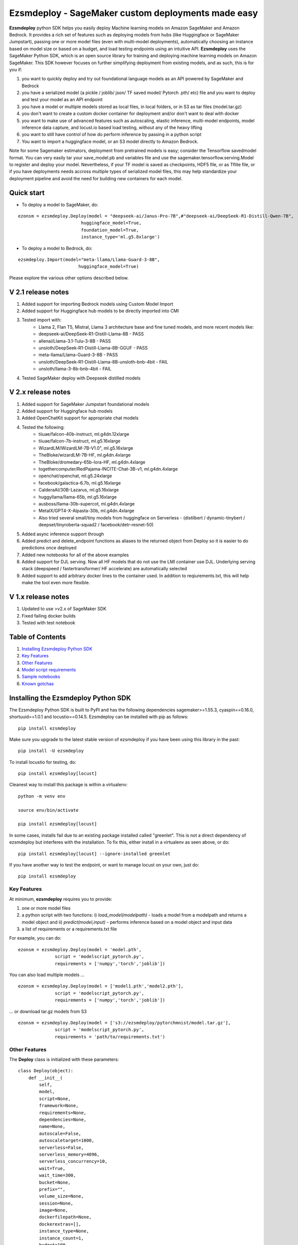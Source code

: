 ====================================================
Ezsmdeploy - SageMaker custom deployments made easy
====================================================

.. image:: https://img.shields.io/pypi/v/ezsmdeploy.svg
   :target: https://pypi.python.org/pypi/ezsmdeploy
   :alt: Latest Version

.. image:: https://img.shields.io/badge/code_style-black-000000.svg
   :target: https://github.com/python/black
   :alt: Code style: black

.. image:: https://img.shields.io/badge/License-MIT-yellow.svg
   :target: https://opensource.org/licenses/MIT
   :alt: License: MIT

.. image:: https://img.shields.io/badge/Made%20With-Love-orange.svg
   :target: https://pypi.python.org/pypi/ezsmdeploy
   :alt: Made With Love

.. image:: https://img.shields.io/badge/Gen-AI-8A2BE2
   :target: https://pypi.python.org/pypi/ezsmdeploy
   :alt: GenAI
   
   

**Ezsmdeploy** python SDK helps you easily deploy Machine learning models on Amazon SageMaker and Amazon Bedrock. It provides a rich set of features such as deploying models from hubs (like Huggingface or SageMaker Jumpstart), passing one or more model files (even with multi-model deployments), automatically choosing an instance based on model size or based on a budget, and load testing endpoints using an intuitive API. **Ezsmdeploy** uses the SageMaker Python SDK, which is an open source library for training and deploying machine learning models on Amazon SageMaker. This SDK however focuses on further simplifying deployment from existing models, and as such, this is for you if:

1.  you want to quickly deploy and try out foundational language models as an API powered by SageMaker and Bedrock
2.  you have a serialized model (a pickle / joblib/ json/ TF saved model/ Pytorch .pth/ etc) file and you want to deploy and test your model as an API endpoint
3. you have a model or multiple models stored as local files, in local folders, or in S3 as tar files (model.tar.gz)
4. you don't want to create a custom docker container for deployment and/or don't want to deal with docker
5. you want to make use of advanced features such as autoscaling, elastic inference, multi-model endpoints, model inference data capture, and locust.io based load testing, without any of the heavy lifting
6. you want to still have control of how do perform inference by passing in a python script
7. You want to import a huggingface model, or an S3 model directly to Amazon Bedrock.

Note for some Sagemaker estimators, deployment from pretrained models is easy; consider the Tensorflow savedmodel format. You can very easily tar your save_model.pb and variables file and use the sagemaker.tensorflow.serving.Model to register and deploy your model. Nevertheless, if your TF model is saved as checkpoints, HDF5 file, or as Tflite file, or if you have deployments needs accross multiple types of serialized model files, this may help standardize your deployment pipeline and avoid the need for building new containers for each model.

Quick start
-----------

- To deploy a model to SageMaker, do:

::

    ezonsm = ezsmdeploy.Deploy(model = "deepseek-ai/Janus-Pro-7B",#"deepseek-ai/DeepSeek-R1-Distill-Qwen-7B",
                            huggingface_model=True,
                            foundation_model=True,
                            instance_type='ml.g5.8xlarge')


- To deploy a model to Bedrock, do:

::

    ezsmdeploy.Import(model="meta-llama/Llama-Guard-3-8B",
                           huggingface_model=True)


Please explore the various other options described below.

V 2.1 release notes
-------------------
1. Added support for importing Bedrock models using Custom Model Import
2. Added support for Huggingface hub models to be directly imported into CMI
3. Tested import with:
    - Llama 2, Flan T5, Mistral, Llama 3 architecture base and fine tuned models, and more recent models like:
    - deepseek-ai/DeepSeek-R1-Distill-Llama-8B - PASS
    - allenai/Llama-3.1-Tulu-3-8B - PASS
    - unsloth/DeepSeek-R1-Distill-Llama-8B-GGUF - PASS
    - meta-llama/Llama-Guard-3-8B - PASS
    - unsloth/DeepSeek-R1-Distill-Llama-8B-unsloth-bnb-4bit - FAIL
    - unsloth/llama-3-8b-bnb-4bit - FAIL
4. Tested SageMaker deploy with Deepseek distilled models

V 2.x release notes
-------------------
1. Added support for SageMaker Jumpstart foundational models
2. Added support for Huggingface hub models
3. Added OpenChatKit support for appropriate chat models
4. Tested the following:
    - tiiuae/falcon-40b-instruct, ml.g4dn.12xlarge
    - tiiuae/falcon-7b-instruct, ml.g5.16xlarge
    - WizardLM/WizardLM-7B-V1.0", ml.g5.16xlarge
    - TheBloke/wizardLM-7B-HF, ml.g4dn.4xlarge
    - TheBloke/dromedary-65b-lora-HF, ml.g4dn.4xlarge
    - togethercomputer/RedPajama-INCITE-Chat-3B-v1, ml.g4dn.4xlarge
    - openchat/openchat, ml.g5.24xlarge
    - facebook/galactica-6.7b, ml.g5.16xlarge
    - CalderaAI/30B-Lazarus, ml.g5.16xlarge
    - huggyllama/llama-65b, ml.g5.16xlarge
    - ausboss/llama-30b-supercot, ml.g4dn.4xlarge
    - MetaIX/GPT4-X-Alpasta-30b, ml.g4dn.4xlarge
    - Also tried several small/tiny models from huggingface on Serverless - (distilbert / dynamic-tinybert / deepset/tinyroberta-squad2 / facebook/detr-resnet-50) 
5. Added async inference support through 
6. Added predict and delete_endpoint functions as aliases to the returned object from Deploy so it is easier to do predictions once deployed
7. Added new notebooks for all of the above examples
8. Added support for DJL serving. Now all HF models that do not use the LMI container use DJL. Underlying serving stack (deepspeed / fastertransformer/ HF accelerate) are automatically selected
9. Added support to add arbitrary docker lines to the container used. In addition to reqiurements.txt, this will help make the tool even more flexible.


V 1.x release notes
-------------------
1. Updated to use >v2.x of SageMaker SDK
2. Fixed failing docker builds
3. Tested with test notebook


Table of Contents
-----------------
1. `Installing Ezsmdeploy Python SDK <#installing-the-ezsmdeploy-python-sdk>`__
2. `Key Features <#key-features>`__
3. `Other Features <#other-features>`__
4. `Model script requirements <#model-script-requirements>`__
5. `Sample notebooks <#sample-notebooks>`__
6. `Known gotchas <#known-gotchas>`__

Installing the Ezsmdeploy Python SDK
------------------------------------


The Ezsmdeploy Python SDK is built to PyPI and has the following dependencies sagemaker>=1.55.3, cyaspin==0.16.0,  shortuuid==1.0.1 and locustio==0.14.5. Ezsmdeploy can be installed with pip as follows:

::

    pip install ezsmdeploy
    
Make sure you upgrade to the latest stable version of ezsmdeploy if you have been using this library in the past:

::

    pip install -U ezsmdeploy

To install locustio for testing, do:


::

    pip install ezsmdeploy[locust]

Cleanest way to install this package is within a virtualenv:


::

    python -m venv env
    
    source env/bin/activate

    pip install ezsmdeploy[locust]


In some cases, installs fail due to an existing package installed called "greenlet". This is not a direct dependency of ezsmdeploy but interferes with the installation. To fix this, either install in a virtualenv as seen above, or do:

::

    pip install ezsmdeploy[locust] --ignore-installed greenlet
    
    
If you have another way to test the endpoint, or want to manage locust on your own, just do:

::

    pip install ezsmdeploy
    
   

Key Features
~~~~~~~~~~~~

At minimum, **ezsmdeploy** requires you to provide:

1. one or more model files
2. a python script with two functions: i) *load_model(modelpath)* - loads a model from a modelpath and returns a model object and ii) *predict(model,input)* - performs inference based on a model object and input data
3. a list of requirements or a requirements.txt file

For example, you can do:

::

    ezonsm = ezsmdeploy.Deploy(model = 'model.pth',
                  script = 'modelscript_pytorch.py',
                  requirements = ['numpy','torch','joblib'])


You can also load multiple models ...

::

    ezonsm = ezsmdeploy.Deploy(model = ['model1.pth','model2.pth'],
                  script = 'modelscript_pytorch.py',
                  requirements = ['numpy','torch','joblib'])    

...  or download tar.gz models from S3
:: 
    
    ezonsm = ezsmdeploy.Deploy(model = ['s3://ezsmdeploy/pytorchmnist/model.tar.gz'],
                  script = 'modelscript_pytorch.py',
                  requirements = 'path/to/requirements.txt')


Other Features
~~~~~~~~~~~~~~~

The **Deploy** class is initialized with these parameters:

::

    class Deploy(object):
        def __init__(
            self,
            model,
            script=None,
            framework=None,
            requirements=None,
            dependencies=None,
            name=None,
            autoscale=False,
            autoscaletarget=1000,
            serverless=False,
            serverless_memory=4096,
            serverless_concurrency=10,
            wait=True,
            wait_time=300,
            bucket=None,
            prefix="",
            volume_size=None,
            session=None,
            image=None,
            dockerfilepath=None,
            dockerextras=[],
            instance_type=None,
            instance_count=1,
            budget=100,
            ei=None,
            monitor=False,
            asynchronous=False,
            foundation_model=False,
            foundation_model_version="*",
            huggingface_model=False,
            huggingface_model_task=None,
            huggingface_model_quantize=None,
        ):


Let's take a look at each of these parameters and what they do:

* You can skip passing in requirements through a file or a list if you choose a **"framework"** in ["tensorflow", "pytorch", "mxnet", "sklearn"]. If you do, these libraries are installed automatically. However it is expected that most people will not use this, given the limited installs, and will usually pass in a custom set of requirements.

 :: 

    ezonsm = ezsmdeploy.Deploy(model = ... ,
                  script = ... ,
                  framework = 'sklearn')

* Pass in a **"name"** if you want to override the random name generated by ezsmdeploy that is used to name your custom ECR image and the endpoint.

 :: 

    ezonsm = ezsmdeploy.Deploy(model = ... ,
                  script = ... ,
                  framework = 'sklearn',
                  name = 'randomname')
                      
                      
* Set **"autoscale"** to True if required to switch on autoscaling for your endpoint. By default, this sets up endpoint autoscaling with the metric *SageMakerVariantInvocationsPerInstance* and a target value of 1000. You can override this value by also passing in a value for autoscaletarget

|

* **"wait**" is set to True by default and can be set to False if you don't want to wait for the endpoint to deploy.

|

* Passing a valid **"bucket"** name will force ezsmdeploy to use this bucket rather than the Sagemaker default session bucket

|

* Pass in a sagemaker **"session"** to override the default session; for most cases this is not necessary. Also, this may interfere with local deployments as the same session cannot be used for tasks such as downloading and uploading files, and for local and remote deployments.

|

* If you already have a prebuild docker image, use the **"image"** argument or pass in a **"dockerfilepath"** if you want ezsmdeploy to use this image. Note that ezsmdeploy will automatically build a custom image with your requirements and the right deployment stack (flask-nginx or MMS) based on the arguments passed in. 

|

* If you do not pass in an **"instance_type"**, ezsmdeploy will choose an instance based on the total size of the model (or multiple models passed in), take into account the multiple workers per endpoint, and also optionally a **"budget"** that will choose instance_type based on a maximum acceptible cost per hour. You can of course, choose an instance as well. We assume you need at least 4 workers and each model is deployed redundantly to every vcpu  available on the selected instance; this eliminates instance tupes with lower number of available vcpus to choose from. If model is being downloaded from a hub (like TF hub or Torch hub or NGC) one should ideally pass in an instance since we don't know the size of model. For all instances that have the same memory per vcpu, what is done to tie break is min (cost/total vpcus). Also 'd' instances are preferred to others for faster load times at the same cost since they have NvMe. 

|

* Passing in an **"instance_count"** > 1 will change the initial number of instances that the model(s) is(are) deployed on.

|

* Pass in a value for **"ei"** or Elastic Inference from this list - ["ml.eia2.medium","ml.eia2.large","ml.eia2.xlarge","ml.eia.medium","ml.eia.large","ml.eia.xlarge"] to add an accelerator to your deployed instance. Read more about Elastic Inference here - https://docs.aws.amazon.com/sagemaker/latest/dg/ei.html

|

* Set **"monitor"** to True if you would like to turn on Datacapture for this endpoint. Currently, a sampling_percentage of 100 is used. Read more about Model monitor here - https://docs.aws.amazon.com/sagemaker/latest/dg/model-monitor.html

|

* Set **"asynchronous"** to True if you would like to turn this into an async endpoint. Read more about Model monitor here - https://docs.aws.amazon.com/sagemaker/latest/dg/async-inference.html

|

You can now deploy state-of-the-art models like GPT-3, Falcon, and Bloom directly from Hugging Face or Jumpstart to SageMaker, without having to build custom containers or write complex deployment code.
For example, to deploy the 40B parameter Falcon instruct model from Hugging Face, here is the code:

::

    ez_falcon = Deploy(model="tiiuae/falcon-40b-instruct",
                 foundation_model=True,
                 huggingface_model=True)
                 

|

You can combine multiple flags, for example, to deploy a Huggingface FM on a serverless instance easily by just enabling the serverless flag:

::

    ez_tinybert = ezsmdeploy.Deploy(model = "Intel/dynamic_tinybert",
                                huggingface_model=True,
                                huggingface_model_task='question-answering',
                                serverless=True, 
                                serverless_memory=6144
                                )

     payload  = {"inputs": {
         "question": "Who discovered silk?",
         "context": "Legend has it that the process for making silk cloth was first invented by the wife of the Yellow Emperor, Leizu, around the year 2696 BC. The idea for silk first came to Leizu while she was having tea in the imperial gardens." + "The production of silk originates in China in the Neolithic (Yangshao culture, 4th millennium BCE). Silk remained confined to China until the Silk Road opened at some point during the later half of the first millennium BCE. "
     }}

     response = ez_tinybert.predictor.predict(payload)



* You should see an output as follows for a typical deployment:
    
 ::

   0:00:00.143132 | compressed model(s)
   0:00:00.403894 | uploaded model tarball(s) ; check returned modelpath
   0:00:00.404948 | added requirements file
   0:00:00.406745 | added source file
   0:00:00.408180 | added Dockerfile
   0:00:00.409959 | added model_handler and docker utils
   0:00:00.410072 | building docker container
   0:01:59.298091 | built docker container
   0:01:59.647986 | created model(s). Now deploying on ml.m5.xlarge
   0:09:31.904897 | deployed model
   0:09:31.905450 | estimated cost is $0.3 per hour
   0:09:31.905805 | Done! ✔ 


* Once your model is deployed, you can use locust.io to load test your endpoint. The test reports the number of requests, number of failures, average, min, max response time in milliseconds and requests per second reached based on the number of parallel users and hatch rate entered. To load test your model (make sure you have deployed it remotely first), try:
 
 ::

     ezonsm.test(input_data, target_model='model1.tar.gz')
 
 or 

 ::

     ezonsm.test(input_data, target_model='model1.tar.gz',usercount=20,hatchrate=10,timeoutsecs=10)
     
 ... to override default arguments. Read more about locust.io here https://docs.locust.io/en/stable/


Model Script requirements
~~~~~~~~~~~~~~~~~~~~~~~~~

Make sure your model script has a load_model() and predict() function. While you can still use sagemaker's serializers and deserializers, assume that you will get a payload in bytes, and that you have to return a prediction in bytes. What you do in between is up to you. For example, your model script may look like:

::

    def load_model(modelpath):
        clf = load(os.path.join(modelpath,'model.joblib'))
        return clf

    def predict(model, payload):
        try:
            # in remote / container based deployment, payload comes in as a stream of bytes
            out = [str(model.predict(np.frombuffer(payload[0]['body']).reshape((1,64))))]
        except Exception as e:
           out = [type(payload),str(e)] #useful for debugging!
    
    return out


Note that when using the Multi model mode, the payload comes in as a dictionary and the raw bytes sent in can be accessed using payload[0]['body']; In flask based deployments, you can just use payload as it is (comes in as bytes)


Large Language models
~~~~~~~~~~~~~~~~~~~~~

EzSMDeploy supports deploying foundation models through Jumpstart as well as huggingface. Genreral guidance:


1. Jumpstart models - `foundation_model=True`
2. Large huggingface models - `foundation_model=True, huggingface_model=True`
3. Small huggingface models - `huggingface_model=True`
4. Tiny models - `serverless=True`


To deploy models using Jumpstart:

::

    ezonsm = ezsmdeploy.Deploy(model = "huggingface-text2text-flan-ul2-bf16",
                               foundation_model=True)
                               
Note that with Jumpstart models, we can automatically retrieve default/suggested instances from SageMaker                               



To deploy a huggingface LLM model (this uses the huggingface llm container):

::

    ezonsm = ezsmdeploy.Deploy(model = "tiiuae/falcon-40b-instruct",
                               foundation_model=True,
                               huggingface_model=True,
                               huggingface_model_task='text-generation',
                               instance_type="ml.g4dn.12xlarge"
                               )
                               
(See release notes for models we have tested so far with instances that worked)

Note that at the time of writing this, officially supported model architectures for LLMs on Huggingface are currently:

    - BLOOM / BLOOMZ
    - MT0-XXL
    - Galactica
    - SantaCoder
    - GPT-Neox 20B (joi, pythia, lotus, rosey, chip, RedPajama, open assistant)
    - FLAN-T5-XXL (T5-11B)
    - Llama (vicuna, alpaca, koala)
    - Starcoder / SantaCoder
    - Falcon 7B / Falcon 40B





Serverless inference
~~~~~~~~~~~~~~~~~~~~

Simply do `serverless=True`. Make sure you size your serverless endpoint correctly using `serverless_memory` and `serverless_concurrency`. You can combine other features as well, for example, to deploy a huggingface model on serverless use:

::

    ezonsm = ezsmdeploy.Deploy(model = "distilbert-base-uncased-finetuned-sst-2-english",
                               huggingface_model=True,
                               huggingface_model_task='text-classification',
                               serverless=True
                               )


Supported Operating Systems
~~~~~~~~~~~~~~~~~~~~~~~~~~~

Ezsmdeploy SDK has been tested on Unix/Linux.

Supported Python Versions
~~~~~~~~~~~~~~~~~~~~~~~~~

Ezsmdeploy SDK has been tested on Python 3.6; should run in higher versions!

AWS Permissions
~~~~~~~~~~~~~~~
Ezsmdeploy uses the  Sagemaker python SDK.

As a managed service, Amazon SageMaker performs operations on your behalf on the AWS hardware that is managed by Amazon SageMaker.
Amazon SageMaker can perform only operations that the user permits.
You can read more about which permissions are necessary in the `AWS Documentation <https://docs.aws.amazon.com/sagemaker/latest/dg/sagemaker-roles.html>`__.

The SageMaker Python SDK should not require any additional permissions aside from what is required for using SageMaker.
However, if you are using an IAM role with a path in it, you should grant permission for ``iam:GetRole``.

Licensing
~~~~~~~~~
Ezsmdeploy is licensed under the MIT license and uses the SageMaker Python SDK. SageMaker Python SDK is licensed under the Apache 2.0 License. It is copyright 2018 Amazon.com, Inc. or its affiliates. All Rights Reserved. The license is available at: http://aws.amazon.com/apache2.0/ 

Sample Notebooks
~~~~~~~~~~~~~~~~~
https://github.com/aws-samples/easy-amazon-sagemaker-deployments/tree/master/notebooks

Known Gotchas
~~~~~~~~~~~~~~~~~~
* Ezsmdeploy uses the sagemaker python sdk under the hood, so any limitations / limits / restrictions are expected to be carried over

|

* Ezsmdeploy builds your docker container on the fly, and uses two types of base containers - a flask-nginx deployment stack or the Multi model server. Sending in a single model, or choosing to use a GPU instance will default to the flask-nginx stack. You can force the use of the MMS stack if you pass in a single model as a list, for example, ['model1.joblib']

|

* Ezsmdeploy uses a local 'src' folder as a staging folder which is reset at the beginning of every deploy. So consider using the package in separate project folders so there is no overlap/ overwriting  of staging files.

|

* Ezsmdeploy uses Locust to do endpoint testing - any restrictions of the locustio package are also expected to be seen here.

|

* Ezsmdeploy has been tested from Sagemaker notebook instances (both GPU and non-GPU). 

|

* The payload comes in as bytes; you can also use Sagemaker's serializer and deserializers to send in other formats of input data

|

* Not all feature combinations are tested; any contributions testing, for example, budget constraints are welcome!

|

* If you are doing local testing in a container, make sure you kill any running containers, since any invocations hit the same port. to do this, run:

::

    docker container stop $(docker container ls -aq) >/dev/nul

* If your docker push fails, chances are that your disk is full. Try. clearing some docker images:

::

    docker system prune -a

* If you encounter an "image does not exist" error, try running this script that exists after an unsuccessful run, but manually. For this, do:

::

   ./src/build-docker.sh 

* Locust load testing on local endpoint has not been tested (and may not make much sense). Please use the .test() for remote deployment

|

* Use instance_type "local" if you would like to test locally (this lets you test using the MMS stack). If you intend to finally deploy your model to a GPU instance, use "local_gpu" - this launches the flask-nginx stack locally and the same stack when you deploy to a GPU.

|

* At the time of writing this guide, launching a multi-model server from sagemaker does not support GPUs (but the open source MMS repository has no such restrictions). Ezsmdeploy checks the number of models passed in, the instance type and other parameters to decide which stack to build for your endpoint.


CONTRIBUTING
------------

Please submit a pull request to the packages git repo



